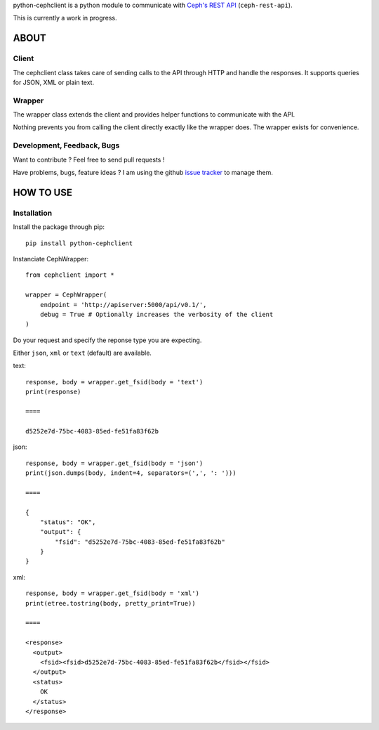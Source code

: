python-cephclient is a python module to communicate with `Ceph's REST API`_ (``ceph-rest-api``).

.. _Ceph's REST API: http://ceph.com/docs/master/man/8/ceph-rest-api/

This is currently a work in progress.

ABOUT
==================================================

Client
--------------------------------------------------

The cephclient class takes care of sending calls to the API through HTTP and
handle the responses. It supports queries for JSON, XML or plain text.

Wrapper
--------------------------------------------------

The wrapper class extends the client and provides helper functions to
communicate with the API.

Nothing prevents you from calling the client directly exactly like the wrapper
does.
The wrapper exists for convenience.

Development, Feedback, Bugs
--------------------------------------------------

Want to contribute ? Feel free to send pull requests !

Have problems, bugs, feature ideas ?
I am using the github `issue tracker`_ to manage them.

.. _issue tracker: https://github.com/dmsimard/python-cephclient/issues


HOW TO USE
==================================================

Installation
----------------
Install the package through pip::

    pip install python-cephclient


Instanciate CephWrapper::

    from cephclient import *

    wrapper = CephWrapper(
        endpoint = 'http://apiserver:5000/api/v0.1/',
        debug = True # Optionally increases the verbosity of the client
    )

Do your request and specify the reponse type you are expecting.

Either ``json``, ``xml`` or ``text`` (default) are available.

text::

    response, body = wrapper.get_fsid(body = 'text')
    print(response)

    ====

    d5252e7d-75bc-4083-85ed-fe51fa83f62b


json::

    response, body = wrapper.get_fsid(body = 'json')
    print(json.dumps(body, indent=4, separators=(',', ': ')))

    ====

    {
        "status": "OK",
        "output": {
            "fsid": "d5252e7d-75bc-4083-85ed-fe51fa83f62b"
        }
    }


xml::

    response, body = wrapper.get_fsid(body = 'xml')
    print(etree.tostring(body, pretty_print=True))

    ====

    <response>
      <output>
        <fsid><fsid>d5252e7d-75bc-4083-85ed-fe51fa83f62b</fsid></fsid>
      </output>
      <status>
        OK
      </status>
    </response>